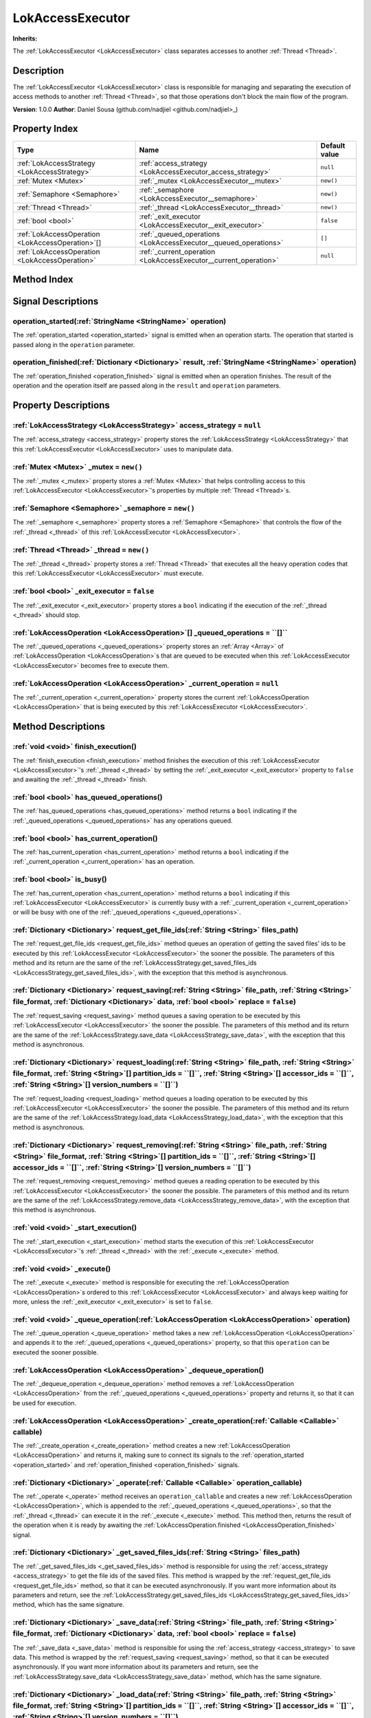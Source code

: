
.. _LokAccessExecutor:

=================
LokAccessExecutor
=================

**Inherits:** 

The :ref:`LokAccessExecutor <LokAccessExecutor>` class separates accesses to another :ref:`Thread <Thread>`.

Description
===========

The :ref:`LokAccessExecutor <LokAccessExecutor>` class is responsible for managing and separating the execution of access methods to another :ref:`Thread <Thread>`, so that those operations don't block the main flow of the program. 

**Version**: 1.0.0 
**Author**: Daniel Sousa (github.com/nadjiel <github.com/nadjiel>_)

Property Index
==============

.. list-table::
   :header-rows: 1

   * - Type
     - Name
     - Default value
   * - :ref:`LokAccessStrategy <LokAccessStrategy>`
     - :ref:`access_strategy <LokAccessExecutor_access_strategy>`
     - ``null``
   * - :ref:`Mutex <Mutex>`
     - :ref:`_mutex <LokAccessExecutor__mutex>`
     - ``new()``
   * - :ref:`Semaphore <Semaphore>`
     - :ref:`_semaphore <LokAccessExecutor__semaphore>`
     - ``new()``
   * - :ref:`Thread <Thread>`
     - :ref:`_thread <LokAccessExecutor__thread>`
     - ``new()``
   * - :ref:`bool <bool>`
     - :ref:`_exit_executor <LokAccessExecutor__exit_executor>`
     - ``false``
   * - :ref:`LokAccessOperation <LokAccessOperation>`[]
     - :ref:`_queued_operations <LokAccessExecutor__queued_operations>`
     - ``[]``
   * - :ref:`LokAccessOperation <LokAccessOperation>`
     - :ref:`_current_operation <LokAccessExecutor__current_operation>`
     - ``null``
   

Method Index
============

.. list-table::
   :header-rows: 1

   * - Return type
     - Signature
   * - :ref:`void <void>`
     - :ref:`finish_execution <LokAccessExecutor_finish_execution>`\(\)* - :ref:`bool <bool>`
     - :ref:`has_queued_operations <LokAccessExecutor_has_queued_operations>`\(\)* - :ref:`bool <bool>`
     - :ref:`has_current_operation <LokAccessExecutor_has_current_operation>`\(\)* - :ref:`bool <bool>`
     - :ref:`is_busy <LokAccessExecutor_is_busy>`\(\)* - :ref:`Dictionary <Dictionary>`
     - :ref:`request_get_file_ids <LokAccessExecutor_request_get_file_ids>`\(:ref:`String <String>` files_path\)* - :ref:`Dictionary <Dictionary>`
     - :ref:`request_saving <LokAccessExecutor_request_saving>`\(:ref:`String <String>` file_path, :ref:`String <String>` file_format, :ref:`Dictionary <Dictionary>` data, :ref:`bool <bool>` replace = ``false``\)* - :ref:`Dictionary <Dictionary>`
     - :ref:`request_loading <LokAccessExecutor_request_loading>`\(:ref:`String <String>` file_path, :ref:`String <String>` file_format, :ref:`String <String>`[] partition_ids = ``[]``, :ref:`String <String>`[] accessor_ids = ``[]``, :ref:`String <String>`[] version_numbers = ``[]``\)* - :ref:`Dictionary <Dictionary>`
     - :ref:`request_removing <LokAccessExecutor_request_removing>`\(:ref:`String <String>` file_path, :ref:`String <String>` file_format, :ref:`String <String>`[] partition_ids = ``[]``, :ref:`String <String>`[] accessor_ids = ``[]``, :ref:`String <String>`[] version_numbers = ``[]``\)* - :ref:`void <void>`
     - :ref:`_start_execution <LokAccessExecutor__start_execution>`\(\)* - :ref:`void <void>`
     - :ref:`_execute <LokAccessExecutor__execute>`\(\)* - :ref:`void <void>`
     - :ref:`_queue_operation <LokAccessExecutor__queue_operation>`\(:ref:`LokAccessOperation <LokAccessOperation>` operation\)* - :ref:`LokAccessOperation <LokAccessOperation>`
     - :ref:`_dequeue_operation <LokAccessExecutor__dequeue_operation>`\(\)* - :ref:`LokAccessOperation <LokAccessOperation>`
     - :ref:`_create_operation <LokAccessExecutor__create_operation>`\(:ref:`Callable <Callable>` callable\)* - :ref:`Dictionary <Dictionary>`
     - :ref:`_operate <LokAccessExecutor__operate>`\(:ref:`Callable <Callable>` operation_callable\)* - :ref:`Dictionary <Dictionary>`
     - :ref:`_get_saved_files_ids <LokAccessExecutor__get_saved_files_ids>`\(:ref:`String <String>` files_path\)* - :ref:`Dictionary <Dictionary>`
     - :ref:`_save_data <LokAccessExecutor__save_data>`\(:ref:`String <String>` file_path, :ref:`String <String>` file_format, :ref:`Dictionary <Dictionary>` data, :ref:`bool <bool>` replace = ``false``\)* - :ref:`Dictionary <Dictionary>`
     - :ref:`_load_data <LokAccessExecutor__load_data>`\(:ref:`String <String>` file_path, :ref:`String <String>` file_format, :ref:`String <String>`[] partition_ids = ``[]``, :ref:`String <String>`[] accessor_ids = ``[]``, :ref:`String <String>`[] version_numbers = ``[]``\)* - :ref:`Dictionary <Dictionary>`
     - :ref:`_remove_data <LokAccessExecutor__remove_data>`\(:ref:`String <String>` file_path, :ref:`String <String>` file_format, :ref:`String <String>`[] partition_ids = ``[]``, :ref:`String <String>`[] accessor_ids = ``[]``, :ref:`String <String>`[] version_numbers = ``[]``\)* - :ref:`void <void>`
     - :ref:`_push_error_no_access_strategy <LokAccessExecutor__push_error_no_access_strategy>`\(\)



Signal Descriptions
===================


.. _LokAccessExecutor_operation_started:

operation_started\(:ref:`StringName <StringName>` operation\)
-------------------------------------------------------------

The :ref:`operation_started <operation_started>` signal is emitted when an operation starts. 
The operation that started is passed along in the ``operation`` parameter.


.. _LokAccessExecutor_operation_finished:

operation_finished\(:ref:`Dictionary <Dictionary>` result, :ref:`StringName <StringName>` operation\)
-----------------------------------------------------------------------------------------------------

The :ref:`operation_finished <operation_finished>` signal is emitted when an operation finishes. 
The result of the operation and the operation itself are passed along in the ``result`` and ``operation`` parameters.



Property Descriptions
=====================


.. _LokAccessExecutor_access_strategy:

:ref:`LokAccessStrategy <LokAccessStrategy>` access_strategy = ``null``
-----------------------------------------------------------------------

The :ref:`access_strategy <access_strategy>` property stores the :ref:`LokAccessStrategy <LokAccessStrategy>` that this :ref:`LokAccessExecutor <LokAccessExecutor>` uses to manipulate data.


.. _LokAccessExecutor__mutex:

:ref:`Mutex <Mutex>` _mutex = ``new()``
---------------------------------------

The :ref:`_mutex <_mutex>` property stores a :ref:`Mutex <Mutex>` that helps controlling access to this :ref:`LokAccessExecutor <LokAccessExecutor>`'s properties by multiple :ref:`Thread <Thread>`s.


.. _LokAccessExecutor__semaphore:

:ref:`Semaphore <Semaphore>` _semaphore = ``new()``
---------------------------------------------------

The :ref:`_semaphore <_semaphore>` property stores a :ref:`Semaphore <Semaphore>` that controls the flow of the :ref:`_thread <_thread>` of this :ref:`LokAccessExecutor <LokAccessExecutor>`.


.. _LokAccessExecutor__thread:

:ref:`Thread <Thread>` _thread = ``new()``
------------------------------------------

The :ref:`_thread <_thread>` property stores a :ref:`Thread <Thread>` that executes all the heavy operation codes that this :ref:`LokAccessExecutor <LokAccessExecutor>` must execute.


.. _LokAccessExecutor__exit_executor:

:ref:`bool <bool>` _exit_executor = ``false``
---------------------------------------------

The :ref:`_exit_executor <_exit_executor>` property stores a ``bool`` indicating if the execution of the :ref:`_thread <_thread>` should stop.


.. _LokAccessExecutor__queued_operations:

:ref:`LokAccessOperation <LokAccessOperation>`[] _queued_operations = ``[]``
----------------------------------------------------------------------------

The :ref:`_queued_operations <_queued_operations>` property stores an :ref:`Array <Array>` of :ref:`LokAccessOperation <LokAccessOperation>`s that are queued to be executed when this :ref:`LokAccessExecutor <LokAccessExecutor>` becomes free to execute them.


.. _LokAccessExecutor__current_operation:

:ref:`LokAccessOperation <LokAccessOperation>` _current_operation = ``null``
----------------------------------------------------------------------------

The :ref:`_current_operation <_current_operation>` property stores the current :ref:`LokAccessOperation <LokAccessOperation>` that is being executed by this :ref:`LokAccessExecutor <LokAccessExecutor>`.



Method Descriptions
===================


.. _LokAccessExecutor_finish_execution:

:ref:`void <void>` finish_execution\(\)
---------------------------------------

The :ref:`finish_execution <finish_execution>` method finishes the execution of this :ref:`LokAccessExecutor <LokAccessExecutor>`'s :ref:`_thread <_thread>` by setting the :ref:`_exit_executor <_exit_executor>` property to ``false`` and awaiting the :ref:`_thread <_thread>` finish.


.. _LokAccessExecutor_has_queued_operations:

:ref:`bool <bool>` has_queued_operations\(\)
--------------------------------------------

The :ref:`has_queued_operations <has_queued_operations>` method returns a ``bool`` indicating if the :ref:`_queued_operations <_queued_operations>` has any operations queued.


.. _LokAccessExecutor_has_current_operation:

:ref:`bool <bool>` has_current_operation\(\)
--------------------------------------------

The :ref:`has_current_operation <has_current_operation>` method returns a ``bool`` indicating if the :ref:`_current_operation <_current_operation>` has an operation.


.. _LokAccessExecutor_is_busy:

:ref:`bool <bool>` is_busy\(\)
------------------------------

The :ref:`has_current_operation <has_current_operation>` method returns a ``bool`` indicating if this :ref:`LokAccessExecutor <LokAccessExecutor>` is currently busy with a :ref:`_current_operation <_current_operation>` or will be busy with one of the :ref:`_queued_operations <_queued_operations>`.


.. _LokAccessExecutor_request_get_file_ids:

:ref:`Dictionary <Dictionary>` request_get_file_ids\(:ref:`String <String>` files_path\)
----------------------------------------------------------------------------------------

The :ref:`request_get_file_ids <request_get_file_ids>` method queues an operation of getting the saved files' ids to be executed by this :ref:`LokAccessExecutor <LokAccessExecutor>` the sooner the possible. 
The parameters of this method and its return are the same of the :ref:`LokAccessStrategy.get_saved_files_ids <LokAccessStrategy_get_saved_files_ids>`, with the exception that this method is asynchronous.


.. _LokAccessExecutor_request_saving:

:ref:`Dictionary <Dictionary>` request_saving\(:ref:`String <String>` file_path, :ref:`String <String>` file_format, :ref:`Dictionary <Dictionary>` data, :ref:`bool <bool>` replace = ``false``\)
--------------------------------------------------------------------------------------------------------------------------------------------------------------------------------------------------

The :ref:`request_saving <request_saving>` method queues a saving operation to be executed by this :ref:`LokAccessExecutor <LokAccessExecutor>` the sooner the possible. 
The parameters of this method and its return are the same of the :ref:`LokAccessStrategy.save_data <LokAccessStrategy_save_data>`, with the exception that this method is asynchronous.


.. _LokAccessExecutor_request_loading:

:ref:`Dictionary <Dictionary>` request_loading\(:ref:`String <String>` file_path, :ref:`String <String>` file_format, :ref:`String <String>`[] partition_ids = ``[]``, :ref:`String <String>`[] accessor_ids = ``[]``, :ref:`String <String>`[] version_numbers = ``[]``\)
--------------------------------------------------------------------------------------------------------------------------------------------------------------------------------------------------------------------------------------------------------------------------

The :ref:`request_loading <request_loading>` method queues a loading operation to be executed by this :ref:`LokAccessExecutor <LokAccessExecutor>` the sooner the possible. 
The parameters of this method and its return are the same of the :ref:`LokAccessStrategy.load_data <LokAccessStrategy_load_data>`, with the exception that this method is asynchronous.


.. _LokAccessExecutor_request_removing:

:ref:`Dictionary <Dictionary>` request_removing\(:ref:`String <String>` file_path, :ref:`String <String>` file_format, :ref:`String <String>`[] partition_ids = ``[]``, :ref:`String <String>`[] accessor_ids = ``[]``, :ref:`String <String>`[] version_numbers = ``[]``\)
---------------------------------------------------------------------------------------------------------------------------------------------------------------------------------------------------------------------------------------------------------------------------

The :ref:`request_removing <request_removing>` method queues a reading operation to be executed by this :ref:`LokAccessExecutor <LokAccessExecutor>` the sooner the possible. 
The parameters of this method and its return are the same of the :ref:`LokAccessStrategy.remove_data <LokAccessStrategy_remove_data>`, with the exception that this method is asynchronous.


.. _LokAccessExecutor__start_execution:

:ref:`void <void>` _start_execution\(\)
---------------------------------------

The :ref:`_start_execution <_start_execution>` method starts the execution of this :ref:`LokAccessExecutor <LokAccessExecutor>`'s :ref:`_thread <_thread>` with the :ref:`_execute <_execute>` method.


.. _LokAccessExecutor__execute:

:ref:`void <void>` _execute\(\)
-------------------------------

The :ref:`_execute <_execute>` method is responsible for executing the :ref:`LokAccessOperation <LokAccessOperation>`s ordered to this :ref:`LokAccessExecutor <LokAccessExecutor>` and always keep waiting for more, unless the :ref:`_exit_executor <_exit_executor>` is set to ``false``.


.. _LokAccessExecutor__queue_operation:

:ref:`void <void>` _queue_operation\(:ref:`LokAccessOperation <LokAccessOperation>` operation\)
-----------------------------------------------------------------------------------------------

The :ref:`_queue_operation <_queue_operation>` method takes a new :ref:`LokAccessOperation <LokAccessOperation>` and appends it to the :ref:`_queued_operations <_queued_operations>` property, so that this ``operation`` can be executed the sooner possible.


.. _LokAccessExecutor__dequeue_operation:

:ref:`LokAccessOperation <LokAccessOperation>` _dequeue_operation\(\)
---------------------------------------------------------------------

The :ref:`_dequeue_operation <_dequeue_operation>` method removes a :ref:`LokAccessOperation <LokAccessOperation>` from the :ref:`_queued_operations <_queued_operations>` property and returns it, so that it can be used for execution.


.. _LokAccessExecutor__create_operation:

:ref:`LokAccessOperation <LokAccessOperation>` _create_operation\(:ref:`Callable <Callable>` callable\)
-------------------------------------------------------------------------------------------------------

The :ref:`_create_operation <_create_operation>` method creates a new :ref:`LokAccessOperation <LokAccessOperation>` and returns it, making sure to connect its signals to the :ref:`operation_started <operation_started>` and :ref:`operation_finished <operation_finished>` signals.


.. _LokAccessExecutor__operate:

:ref:`Dictionary <Dictionary>` _operate\(:ref:`Callable <Callable>` operation_callable\)
----------------------------------------------------------------------------------------

The :ref:`_operate <_operate>` method receives an ``operation_callable`` and creates a new :ref:`LokAccessOperation <LokAccessOperation>`, which is appended to the :ref:`_queued_operations <_queued_operations>`, so that the :ref:`_thread <_thread>` can execute it in the :ref:`_execute <_execute>` method. 
This method then, returns the result of the operation when it is ready by awaiting the :ref:`LokAccessOperation.finished <LokAccessOperation_finished>` signal.


.. _LokAccessExecutor__get_saved_files_ids:

:ref:`Dictionary <Dictionary>` _get_saved_files_ids\(:ref:`String <String>` files_path\)
----------------------------------------------------------------------------------------

The :ref:`_get_saved_files_ids <_get_saved_files_ids>` method is responsible for using the :ref:`access_strategy <access_strategy>` to get the file ids of the saved files. 
This method is wrapped by the :ref:`request_get_file_ids <request_get_file_ids>` method, so that it can be executed asynchronously. 
If you want more information about its parameters and return, see the :ref:`LokAccessStrategy.get_saved_files_ids <LokAccessStrategy_get_saved_files_ids>` method, which has the same signature.


.. _LokAccessExecutor__save_data:

:ref:`Dictionary <Dictionary>` _save_data\(:ref:`String <String>` file_path, :ref:`String <String>` file_format, :ref:`Dictionary <Dictionary>` data, :ref:`bool <bool>` replace = ``false``\)
----------------------------------------------------------------------------------------------------------------------------------------------------------------------------------------------

The :ref:`_save_data <_save_data>` method is responsible for using the :ref:`access_strategy <access_strategy>` to save data. 
This method is wrapped by the :ref:`request_saving <request_saving>` method, so that it can be executed asynchronously. 
If you want more information about its parameters and return, see the :ref:`LokAccessStrategy.save_data <LokAccessStrategy_save_data>` method, which has the same signature.


.. _LokAccessExecutor__load_data:

:ref:`Dictionary <Dictionary>` _load_data\(:ref:`String <String>` file_path, :ref:`String <String>` file_format, :ref:`String <String>`[] partition_ids = ``[]``, :ref:`String <String>`[] accessor_ids = ``[]``, :ref:`String <String>`[] version_numbers = ``[]``\)
---------------------------------------------------------------------------------------------------------------------------------------------------------------------------------------------------------------------------------------------------------------------

The :ref:`_load_data <_load_data>` method is responsible for using the :ref:`access_strategy <access_strategy>` to load data. 
This method is wrapped by the :ref:`request_loading <request_loading>` method, so that it can be executed asynchronously. 
If you want more information about its parameters and return, see the :ref:`LokAccessStrategy.load_data <LokAccessStrategy_load_data>` method, which has the same signature.


.. _LokAccessExecutor__remove_data:

:ref:`Dictionary <Dictionary>` _remove_data\(:ref:`String <String>` file_path, :ref:`String <String>` file_format, :ref:`String <String>`[] partition_ids = ``[]``, :ref:`String <String>`[] accessor_ids = ``[]``, :ref:`String <String>`[] version_numbers = ``[]``\)
-----------------------------------------------------------------------------------------------------------------------------------------------------------------------------------------------------------------------------------------------------------------------

The :ref:`_remove_data <_remove_data>` method is responsible for using the :ref:`access_strategy <access_strategy>` to remove data. 
This method is wrapped by the :ref:`request_removing <request_removing>` method, so that it can be executed asynchronously. 
If you want more information about its parameters and return, see the :ref:`LokAccessStrategy.remove_data <LokAccessStrategy_remove_data>` method, which has the same signature.


.. _LokAccessExecutor__push_error_no_access_strategy:

:ref:`void <void>` _push_error_no_access_strategy\(\)
-----------------------------------------------------

The :ref:`_push_error_no_access_strategy <_push_error_no_access_strategy>` method pushes an error warning that no :ref:`LokAccessStrategy <LokAccessStrategy>`s are set in this :ref:`LokAccessExecutor <LokAccessExecutor>`.

